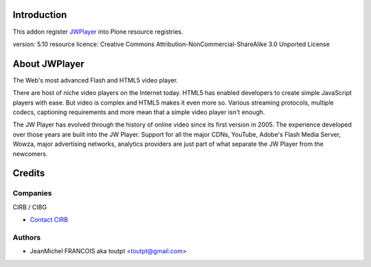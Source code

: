 Introduction
============

This addon register JWPlayer_ into Plone resource registries.

version: 5.10
resource licence: Creative Commons Attribution-NonCommercial-ShareAlike 3.0 Unported License

About JWPlayer
==============

The Web's most advanced Flash and HTML5 video player.

There are host of niche video players on the Internet today. HTML5 has enabled
developers to create simple JavaScript players with ease. But video is complex
and HTML5 makes it even more so. Various streaming protocols, multiple codecs,
captioning requirements and more mean that a simple video player isn't enough.

The JW Player has evolved through the history of online video since its first
version in 2005. The experience developed over those years are built into the
JW Player. Support for all the major CDNs, YouTube, Adobe's Flash Media Server,
Wowza, major advertising networks, analytics providers are just part of what
separate the JW Player from the newcomers.

Credits
=======

Companies
---------

|cirb|_ CIRB / CIBG

* `Contact CIRB <mailto:irisline@irisnet.be>`_


Authors
-------

- JeanMichel FRANCOIS aka toutpt <toutpt@gmail.com>

.. Contributors

.. |cirb| image:: http://www.cirb.irisnet.be/logo.jpg
.. _cirb: http://cirb.irisnet.be
.. _JWPlayer: http://www.longtailvideo.com/players/
